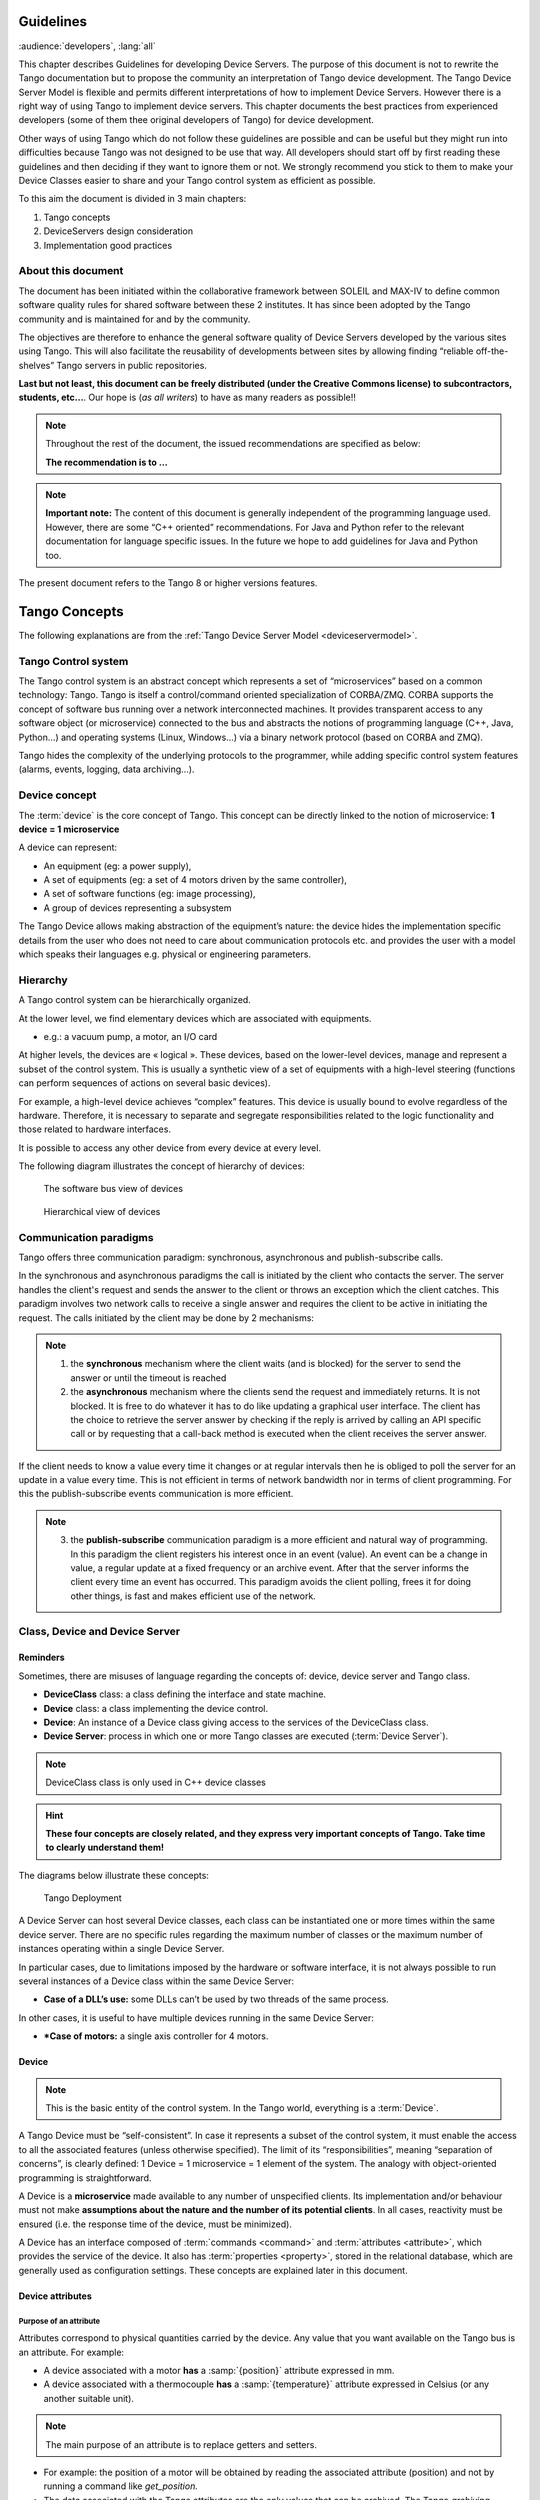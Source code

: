 .. _ds_guidelines:

Guidelines
==========

:audience:`developers`, :lang:`all`

This chapter describes Guidelines for developing Device Servers.
The purpose of this document is not to rewrite the Tango documentation
but to propose the community an interpretation of Tango device
development.
The Tango Device Server Model is flexible and permits different interpretations
of how to implement Device Servers. 
However there is a right way of using Tango to implement device servers.
This chapter documents the best practices from experienced developers 
(some of them thee original developers of Tango) for device development.

Other ways of using Tango which do not follow these guidelines are possible
and can be useful but they might run into difficulties because Tango
was not designed to be use that way.
All developers should start off by first reading these guidelines and then
deciding if they want to ignore them or not. 
We strongly recommend you stick to them to make your Device Classes 
easier to share and your Tango control system as efficient as possible.

To this aim the document is divided in 3 main chapters:

1. Tango concepts
2. DeviceServers design consideration
3. Implementation good practices

About this document
-------------------

The document has been initiated within the collaborative framework
between SOLEIL and MAX-IV to define common software quality rules for
shared software between these 2 institutes. It has since been adopted by
the Tango community and is maintained for and by the community.

The objectives are therefore to enhance the general software quality of
Device Servers developed by the various sites using Tango. This will
also facilitate the reusability of developments between sites by allowing
finding “reliable off-the-shelves” Tango servers in public repositories.

**Last but not least, this document can be freely distributed (under the
Creative Commons license) to subcontractors, students, etc...**. 
Our hope is (*as all writers*) to have as many readers as possible!!

.. note:: 
    Throughout the rest of the document, the issued recommendations are specified as below:
    
    **The recommendation is to …**

.. note::
    **Important note:** The content of this document is generally
    independent of the programming language used. However, there are some
    “C++ oriented” recommendations. For Java and Python refer to the relevant 
    documentation for language specific issues. In the future we hope to add 
    guidelines for Java and Python too.

The present document refers to the Tango 8 or higher versions features.


Tango Concepts  
==============

The following explanations are from the :ref:`Tango Device
Server Model <deviceservermodel>`.

Tango Control system
--------------------

The Tango control system is an abstract concept which represents a set
of “microservices” based on a common technology: Tango. Tango is itself a
control/command oriented specialization of CORBA/ZMQ. CORBA supports the
concept of software bus running over a network interconnected machines.
It provides transparent access to any software object (or microservice)
connected to the bus and abstracts the notions of programming language
(C++, Java, Python…) and operating systems (Linux, Windows…) via a
binary network protocol (based on CORBA and ZMQ).

Tango hides the complexity of the underlying protocols to the
programmer, while adding specific control system features (alarms,
events, logging, data archiving…).

Device concept
--------------

The :term:`device` is the core concept of Tango. This concept can be directly
linked to the notion of microservice: **1 device = 1 microservice**

A device can represent:

* An equipment (eg: a power supply),
* A set of equipments (eg: a set of 4 motors driven by the same controller),
* A set of software functions (eg: image processing),
* A group of devices representing a subsystem

The Tango Device allows making abstraction of the equipment’s nature:
the device hides the implementation specific details from the user who
does not need to care about communication protocols etc. and
provides the user with a model which speaks their languages e.g. physical 
or engineering parameters.

Hierarchy
---------

A Tango control system can be hierarchically organized.

At the lower level, we find elementary devices which are associated
with equipments.

-  e.g.: a vacuum pump, a motor, an I/O card

At higher levels, the devices are « logical ». These devices, based on
the lower-level devices, manage and represent a subset of the control
system. This is usually a synthetic view of a set of equipments with a
high-level steering (functions can perform sequences of actions on
several basic devices).

For example, a high-level device achieves “complex” features. This
device is usually bound to evolve regardless of the hardware. Therefore,
it is necessary to separate and segregate responsibilities related to
the logic functionality and those related to hardware interfaces.

It is possible to access any other device from every device at every level.

The following diagram illustrates the concept of hierarchy of devices:

.. figure:: media/image1.png
   
   The software bus view of devices

.. figure:: media/image2.png
   
   Hierarchical view of devices

Communication paradigms
-----------------------

Tango offers three communication paradigm: synchronous, asynchronous
and publish-subscribe calls. 

In the synchronous and asynchronous paradigms
the call is initiated by the client who contacts the server. 
The server handles the client's request and sends
the answer to the client or throws an exception which the client
catches. This paradigm involves two network calls to receive a single answer and
requires the client to be active in initiating the request. The calls
initiated by the client may be done by 2 mechanisms:

.. note::

   1. the **synchronous** mechanism where the client waits (and is blocked) for the server to send the answer or until the timeout is reached

   2. the **asynchronous** mechanism where the clients send the request and immediately returns.
      It is not blocked. It is free to do whatever it
      has to do like updating a graphical user interface. The client has
      the choice to retrieve the server answer by checking if the reply is
      arrived by calling an API specific call or by requesting that a
      call-back method is executed when the client receives the server
      answer.

If the client needs to know a value every time it changes
or at regular intervals then he is obliged to poll
the server for an update in a value every time. This is not efficient in
terms of network bandwidth nor in terms of client programming.
For this the publish-subscribe events communication is more efficient.

.. note::

   3. the **publish-subscribe** communication paradigm is a more efficient 
      and natural way of programming. In this paradigm the client registers 
      his interest once in an event (value). An event can be a change in value,
      a regular update at a fixed frequency or an archive event.
      After that the server informs  the client every time an event has occurred. 
      This paradigm avoids the client polling, frees it for doing other things, 
      is fast and  makes efficient use of the network.

Class, Device and Device Server
-------------------------------

Reminders
~~~~~~~~~

Sometimes, there are misuses of language regarding the concepts of:
device, device server and Tango class.

*  **DeviceClass** class: a class defining the interface and state machine.
*  **Device** class: a class implementing the device control.
*  **Device**: An instance of a Device class giving access to the services of
   the DeviceClass class.
*  **Device Server**: process in which one or more Tango classes are
   executed (:term:`Device Server`).

.. note::
   DeviceClass class is only used in C++ device classes

.. hint::
   **These four concepts are closely related, and they express very
   important concepts of Tango.
   Take time to clearly understand them!**

The diagrams below illustrate these concepts:

.. figure:: media/image3.png
   
   Tango Deployment

A Device Server can host several Device classes, each class can be
instantiated one or more times within the same device server. There are no
specific rules regarding the maximum number of classes or the maximum
number of instances operating within a single Device Server.

In particular cases, due to limitations imposed by the hardware
or software interface, it is not
always possible to run several instances of a Device class within the
same Device Server:

- **Case of a DLL’s use:** some DLLs can’t be used by two threads of the same process.

In other cases, it is useful to have multiple devices running in the
same Device Server:

- ***Case of motors:** a single axis controller for 4 motors.

Device
~~~~~~

.. note::
   This is the basic entity of the control system. In the Tango world,
   everything is a :term:`Device`.

A Tango Device must be “self-consistent”. In case it represents a subset
of the control system, it must enable the access to all the associated
features (unless otherwise specified). The limit of its
“responsibilities”, meaning “separation of concerns”, is clearly
defined: 1 Device = 1 microservice = 1 element of the system. The analogy
with object-oriented programming is straightforward.

A Device is a **microservice** made available to any number of unspecified
clients. Its implementation and/or behaviour must not make 
**assumptions about the nature and the number of its potential
clients**. In all cases, reactivity must be ensured (i.e. the
response time of the device, must be minimized).

A Device has an interface composed of :term:`commands <command>`
and :term:`attributes <attribute>`, which
provides the service of the device. It also has :term:`properties <property>`,
stored in the relational database, which are generally used as
configuration settings. These concepts are explained later in this
document.

Device attributes
~~~~~~~~~~~~~~~~~

Purpose of an attribute
^^^^^^^^^^^^^^^^^^^^^^^

Attributes correspond to physical quantities carried by the device. Any
value that you want available on the Tango bus is an attribute. For
example:

*  A device associated with a motor **has** a :samp:`{position}` attribute
   expressed in mm.
*  A device associated with a thermocouple **has** a :samp:`{temperature}`
   attribute expressed in Celsius (or any another suitable unit).

.. note:: 
   The main purpose of an attribute is to replace getters and
   setters.

*  For example: the position of a motor will be obtained by reading the
   associated attribute (position) and not by running a command like
   *get\_position.*
*  The data associated with the Tango attributes are the only values
   that can be archived. The Tango *archiving system* (HDB/TDB) doesn’t
   have any functions to archive the result of a command. Similarly,
   some mechanisms to store the experimental data (such as those
   implemented by the DataRecorder of SOLEIL) are only based on
   attributes.

Attribute Properties
^^^^^^^^^^^^^^^^^^^^

A Tango attribute has a group of settings that describe it.

These configuration parameters are called AttributeProperties. They can
be considered as meta-data to enhance the semantic and describe the
data. They can be used by GUI clients for configuring their viewers in
the best manner and displaying extra information.

Those Attribute properties describe the attribute data and define some
of its behaviour such as alarm limits, units etc…

The first set of *Attribute Properties* are static metadata. They
describe the kind of data carried by the Tango Attribute. The static
metadata includes properties such as the name, the type, the dimension,
if the attribute is writable or not. These data are hardcoded, defined
for the whole life of the attribute and cannot be modified.

The second set of *Attribute Properties*, are dynamic. They describe
more precisely the meaning of the data and some behaviour. They are
used by GUI viewers to configure themselves. They can be modified at run
time.

All these metadata are hosted in the class itself and can be set by the
programmer or by a configuration in the Tango database.

Static attribute Properties
^^^^^^^^^^^^^^^^^^^^^^^^^^^

*  :samp:`{name}`: the attribute name

   *  Type: string e.g : OutCurrent, InCurrent…

*  :samp:`{data_type}`: the attribute data type

   *  Identifier of the Tango numeric type associated to the attribute:
      *DevBoolean, DevUChar, Dev[U]Short, Dev[U]Long, Dev[U]Long64,
      DevFloat, DevDouble, DevString, DevEncoded*
   *  Note: *Tango::DevEncoded* is the Tango type that encapsulates
      client data.

*  :samp:`{data_format}`: describes the dimension of the data.

   *  Type: scalar (value), spectrum (1D array), image (2D array)

*  :samp:`{writable}`: defines 4 possible types of access. In practical, we
   can say that only 2 are really useful and answer to practically all
   the cases.

   *  READ, The attribute can only be read (e.g. a temperature)
   *  WRITE, The attribute can only be written ( to be used only in very
      specific cases. the READ\_WRITE is generally more suitable for
      real cases)
   *  READ\_WRITE, The attribute can be written and read (the most
      common case) e.g. The current of a powersupply, The position of an
      axis…
   *  READ\_WITH\_WRITE (deprecated, do not use)

*  :samp:`{max_dim_x}`: this property is valid only for data\_format
   spectrum or image. It gives the maximum number of element in the
   dimension X. e.g. the max length of a spectrum or the maximum number
   of rows of an image. This property is used to reserve memory space to
   host the data. Nothing prevent to have a real length much shorter
   that this maximum.
   
   *  e.g. 0 for a scalar, n for a spectrum of max n elements, n for an
      image of max n rows
*  :samp:`{max_dim_y}`: this property is valid only for data\_format
   image. It gives the maximum number of element in the dimension Y.
   e.g. the maximum number of columns of an image. This property is used
   to reserve memory space to host the data. Nothing prevent to have a
   real length much shorter that this maximum.

   *  0 for a scalar or a spectrum, n for an image of max n columns

*  :samp:`{display_level}`: enables to hide the attribute regarding the
   client mode (expert or not)

   *  Tango::OPERATOR or Tango::EXPERT

.. warning::

   *writable\_attr\_name*: **deprecated since version 8, do not use anymore**

Modifiable attribute properties
^^^^^^^^^^^^^^^^^^^^^^^^^^^^^^^^

These properties carries out information regarding the display of a
value (they are editable while the device is running). Those
properties enhance the meaning of the attribute and should as much
as possible be defined by the device server programmer as default
value when known. For instance, in the general case, the programmer
knows the unit of the data and is able to describe it. Feeling the
attribute property at the development stage will allow all generic
clients to display the data in the best manner

*  :samp:`{description}`: describes the attribute

   *  Type: string e.g. “The powersupply output current”

*  :samp:`{label}`: label used on the GUIs

   *  Type: string e.g. “Output Current”, “Input Current”

*  :samp:`{unit}`: attribute unit to be displayed in the client viewer

   *  Type: string (eg “mA”, “mm”...)

*  :samp:`{standard_unit}`: conversion factor to get attribute value into
   S.I (M.K.S.A)\_unit. Be careful this information is intended to be
   used ONLY by the client (.e.g ATKPanel uses it, but jive->test device
   does not)

   *  Type: string interpreted as a floating point value E.g. If the
      device attribute gives the current in mA, we have to divide by
      1000 to obtain it in Amp. Then we will set this property to 1E-03

*  :samp:`{display_unit}`: used by the GUIs to display the attribute into a
   unit more appropriate for the user. Be careful this information is
   intended to be used ONLY by the client (e.g ATKPanel uses it, but
   JiveTest device does not).

   *  Type: string interpreted as a floating point value If the device
      attribute gives a current in mA. If we want to display it in
      microA, then we have to multiply by 1000 to obtain it in microAmp.
      Then we will set this property to 1000.0.

*  :samp:`{format}`: specifies how a numeric attribute value should be
   presented

   *  Type: string : e.g. « %6.3f »

   *  Note: we use a “printf” like syntax 

*  :samp:`{min_value}` and :samp:`{max_value}`: minimum and maximum allowable
   value. These properties are automatically checked at each execution
   of a write attribute. If the value requested is not between the
   min\_value and the max\_value, an exception will be returned to the
   client.

   *  Type: string interpreted as a floating point value (e.g. 10.1,
      1E01, 0.12.)

   *  Note: these properties are valid only for writable attributes

Attributes properties for ALARM configuration
^^^^^^^^^^^^^^^^^^^^^^^^^^^^^^^^^^^^^^^^^^^^^

Tango provides an automatic way of defining alarms. An alarm
condition will switch the attribute quality factor to alarm and the
device state will automatically switched to ALARM in certain
conditions.  Four properties are available for alarm purpose.

*  :samp:`{min_alarm}` and :samp:`{max_alarm}`: Define the range outside which
   the attribute is considered in alarm. If the value of the attribute
   is > max\_alarm or < min\_alarm, then the attribute quality factor
   will be switched to ALARM.

*  :samp:`{Delta_val}` and :samp:`{delta_t}`: (*could also be called maximum
   noise and time constant*) Valid for a writeable attribute. Define a
   maximum difference between the set\_value and the read\_value of an
   attribute after a standard time.

    e.g. the voltage of a powersupply is set via a DAC and read via an
    ADC convertor. Both values are different due to various factors such
    as internal resistor or noise on the ADC. Furthermore when setting a
    voltage, the powersupply may need a certain time to establish its
    output voltage. The *delta\_val* property allows to define the limit
    of the acceptable difference between set and read values (noise
    threshold) and *delta\_t* defines the time the device needs to
    establish the voltage after the writing of the setpoint (time
    constant). When writing a new value of the attribute, if the read
    value is still not close enough from the set value after the time
    constant, the attribute quality factor will be set to ALARM.

    If these properties are not set, nothing is done. As soon as one of
    these properties is set, then the attribute quality factor is
    automatically calculated at each read and is taken into account by
    the default State attribute method. Device\_Impl.dev\_state(); The
    programmer should be aware of possible effect of these mechanisms in
    the response time of the State method. (Refer to chapter 1.14 of the
    present guide).

.. warning::

   The behaviour described above is only
   correct in the case the device’s method
   *Tango::Device\_[X]Impl::dev\_state()* is executed\ *.* In case of
   overwrite of the dev\_state() in the device code, it is recommended to
   finish the method by calling DeviceImpl::dev\_state();

.. warning::

   **min\_warning** *and* **max\_warning** : lower and upper bound
   for WARNING (deprecated since version 8)

Attributes properties related to Events configuration
^^^^^^^^^^^^^^^^^^^^^^^^^^^^^^^^^^^^^^^^^^^^^^^^^^^^^

These settings are used for tuning the events related to the attribute.

*  *Rel\_change:* relative change in the value in percent

*  *Abs\_change*: absolute change in the value in the standard unit.

*  *Period*: period between two consecutive events

*  *Archive\_rel\_change*: relative change in the value

*  *Archive\_abs\_change*: absolute change in the value

*  *Archive\_period*: period between two consecutives events.

Particular case of a memorized attribute 
^^^^^^^^^^^^^^^^^^^^^^^^^^^^^^^^^^^^^^^^

.. note::
   Memorised attributes are only possible with an attribute with WRITE or READ\_WRITE mode and
   SCALAR type

A memorized attribute can store its last written value in the database
(i.e. the last setpoint received by the device for this attribute can
optionally persist into the Tango database).

The stored value will be reloaded into the set value associated with
this attribute at device start-up and (optionally) upon each execution
of the “Init” command. The Tango code generator (Pogo) provides the
interface allowing the developer to select the expected behaviour.

.. note::
   **BE CAREFUL:** this mechanism has the following **behaviour**:

    *  The writing of the memorized attributes is carried out after the
       function ``init_device``, executed by the Tango layer, and not by the
       Tango DeviceServer code. In case  an error occurs during the
       ``init_device`` it cannot be caught by the Tango DeviceServer
       programmer.

    *  If in the ``init_device`` method an error occurs that causes a change of
       state in which the writing of an attribute is impossible, this error
       will prohibit the restoration of the memorized value of the
       attribute.

    *  The order of reloading is deterministic but complex (*order of
       ClassFactory then device definition in database then attribute
       definition in Pogo*). Therefore relying on this order might have some
       side effects particularly in case attributes are modified through
       Pogo when attributes values are linked (*eg: sampling frequency and
       number of samples*).

.. warning::
 
   Performance issues may happen in case the setpoint is written at high
   frequency, the static Tango database is requested on each write of
   the memorized attribute. Since Tango 9 the database has been optimised
   for memorised attributes and it should be possible to update memorised
   attributes at 10 Hz without taking a performance hit. 

.. tip::

   If this standard Tango behaviour for reloading memorized values doesn’t
   fit your need, we recommend to code the reloading of attribute values
   yourself. This is especially true for fast (> 10 Hz)
   feedback loops which can trigger the writing of attributes at a high frequency.

Device commands
~~~~~~~~~~~~~~~

A :term:`command` is associated with an action. *On, Off, Start, Stop* are
commons examples.

A Tango command has, optionally, ONE input argument and ONE output
argument.

The different types of data compatible for input and output are:

-  void, boolean, short, long, long64, float, double, string, unsigned
   short, unsigned long, unsigned long64

-  *1D array of the followings types :* char, short, long, long64,
   float, double, unsigned short, unsigned long, unsigned long64, string

-  State: enumeration, representing the different states described in
   the section on :ref:`Device State <device_state>`.

-  2 particular types: longstringarray and doublestringarray. These are
   structures including one array of long/double and one array of
   string.

The list of data types is fixed. If you need to add your
own data type then use the DevEncoded type and encode your own
data type. Or you can use the DevPipe communication channel (avaliable
since Tango 9). 

For each command to implement, it is essential to generate exceptions
depending on possible errors. The error handling is described more
in details below.

.. _device_state:

Device State
~~~~~~~~~~~~

State transitions
^^^^^^^^^^^^^^^^^

.. note::
   Every Tango device has a state implemented by *finite state machine*. 
   
The device state is a key element in its integration into the control
system. Therefore, **you should be very careful in the management of
state transitions** in the device implementation.

**The device state must, at any time, reflect the internal state of the
system it represents. The state should represent any change made by a
client’s request.**

This is crucial information. Indeed, the “clients” will primarily, or
only, use this information to determine the internal state of a system.

The available states are limited to:

-  ``ON``, ``OFF``, ``CLOSE``, ``OPEN``, ``INSERT``, ``EXTRACT``, 
   ``MOVING``, ``STANDBY``, ``FAULT``, ``INIT``,
   ``RUNNING``, ``ALARM``, ``DISABLE``, ``UNKNOWN``

The main thing is to ensure a predictable behaviour of the device
regarding the state transitions.

For example:

-  Consider the case of a motor system. The client knows the motor state
   (:samp:`{STANDBY}, {MOVING}, {FAULT},`)* with a *polling* mechanism (periodic
   reading of the state attribute of the motor – instead of using the
   Tango event system).

    In such cases, this can easily lead to inconsistent behaviour due to
    inappropriate management of the state.

    A typical example is to launch an axis movement through the writing
    of the position attribute then the client is pending on the ``MOVING``
    state (the motor is supposed to make a transition *STANDBY MOVING*).
    Such a method will only work if the writing of the position
    attribute switches the device state to ``MOVING`` *before* the return of
    the writing request of the position attribute. Otherwise, the client
    can read (non-zero probability) the ``STANDBY`` state, and interpret it
    as “movement ended” while this one had not even started!

    This behaviour is described in figure 4 below.

.. tip::
   
   The developer has to guarantee the clients the same behaviour regardless
   the type of state monitoring (polling or events). This relates to the
   above rule: **Do not make assumptions about the nature of the clients!**

The state transitions and the “associated guarantees” must be
documented. In the previous example, rereading the STANDBY state after
performing any movement must ensure that the required movement is
completed (and not that it has not yet been started!!).

.. figure:: media/image4.png
   
   Example of State transitions


Properties
~~~~~~~~~~

Concepts
^^^^^^^^

By default Tango is based on a relational database (MySQL) to store
configuration information for devices namely the :term:`properties <property>`.

The properties are used to configure a device without changing the
Tango class code. Taking an axis controller as example, the controller
must be configured for the motor mechanics according to the
characteristics of the actuator and the movements to achieve.

Configuration properties are available on different levels:

1. **The device level:** These are properties to configure the device
   itself and its attributes. The device properties configure the device
   with the necessary set-up information during initialisation.
   Attribute properties are used to configure alarms or specify the way
   the attribute value is displayed to the user (Label, Format,
   Unit...).

2. **The class level:** Device or attribute properties configured at the
   class level are valid for all instances of a class. A property
   defined on the class level will be overwritten by a property of the
   same name on the device level.

3. **Free properties:** These are configuration values which are not
   attached to any device or class and can be freely used by
   programmers.

Class level and device level properties are automatically loaded during
device initialisation when starting-up a device server or calling the
“Init” command. The reading and writing of free properties must be
handled by the programmer.

Configuration properties can have the following data types:

-  boolean, short, long, float, double, unsigned short, unsigned long,
   string

-  array of: short, long, float, double, string

On top of those basic concepts, device and class level properties can be
initialised with default values which are entered, for example, with
:ref:`Pogo <Pogo_manual>` at the interface creation time. 
Default values are stored in the
device server code and are overwritten when another value is found in
the configuration database.

It is necessary to assign a default value for every property. This value
will be used when the property is not defined in the Tango database. If
a default value for a device property does not make sense, the property
should be declared as mandatory. 
A mandatory property has to have a value configured in the Tango
database. If no value is configured, the device initialisation will
stop with an exception on the missing property value.

Device property vs memorized attributes
^^^^^^^^^^^^^^^^^^^^^^^^^^^^^^^^^^^^^^^

In some cases, you could be tempted to use a property for a memorized
attribute and vice-versa. It is important to distinguish the function of
each, and use them wisely.

-  The use of a property must be limited to configuration data which
   value doesn’t change at runtime (the IP address of equipment for
   example).

-  The memorized attributes are reserved for physical quantities subject
   to change at runtime (*attribute read/write*) for which you want to
   retain (store) the value from one execution to the other.

    e.g. speed or acceleration on a motor.

.. tip::
   In the case you want to manually manage the memorization of the
   attribute set points, you should use an attribute property called
   *\_\_value* (as natively done by Tango).

How to configure a new device
^^^^^^^^^^^^^^^^^^^^^^^^^^^^^

To set-up a new device you need to know about all the device properties
and their values which must be configured to make the device work. You
need to have a description on the property which should indicate clearly
its use. Also you need to know about a specified default value.

When creating the device interface with Pogo a description and a default
value can be entered for every device property. This information is used
by the device installation wizard (available with Jive) to guide you
through the configuration.

When creating a new server start the wizard from the Tools menu ->
Server Wizard. It allows you to create a new device and to initialise it
property by property. For every property the description is displayed
and the default value can be viewed. To use the wizard on an already
existing device you can right click on the device and choose Device
Wizard. You will be guided again through all the properties of the
device. At the end the device can be re-started when necessary. Because
the wizard is part of Jive, you can test the device configuration
immediately.

Tango Device Design
===================

Elements of general design
--------------------------

Reusability
~~~~~~~~~~~

In a Tango control system, each device is a software component
potentially reusable.

It is necessary to:

-  Systematically evaluate prior the coding of a device, the
   possibility of reusing a device available in the code
   repositories (Tango community, local repository), in order to
   avoid several implementations of the same equipment.

-  Design the device as reusable/extensible as possible because it may
   interest the others developers in the community.

.. topic:: As such, the device must be:
   :class: hint

    -  Configurable: (e.g.: no port number “hard coded”, but use of a
       parameter via a property),

    -  Self-supporting: the device must be usable outside the private
       programming environment (eg: all the necessary elements to use the
       device (compile, link) must be provided to the community). The use of
       the GPL should be considered, and the use of proprietary libraries
       should be avoided if possible

    -  Portable: the device code must be (as much as possible) independent
       of the target platform unless it depends on platform specific
       drivers,

    -  Documentation in English

Generic interface programming
~~~~~~~~~~~~~~~~~~~~~~~~~~~~~

The device must be as generic as possible which means the definition of
its interface should

-  Reflect the service rather its underlying implementation. For
   example, a command named “WriteRead” reflects the communication
   service of a bus (type: message exchange), while a command named
   ``NI488_Send`` reflects a specific implementation of the supplier.

-  Show the general characteristics (attributes and commands) of a
   common type of equipment that it represents. For example, a command
   ``On`` reflects the action of powering on a PowerSupply , while a
   command named ``BruckerPSON`` reflects a specific implementation which
   must be avoided.

The device interface must be service oriented, and not implementation
oriented.

Abstract interfaces 
~~~~~~~~~~~~~~~~~~~

Singleton device
~~~~~~~~~~~~~~~~

Tango allows a device server to host several devices which are
instantiations of the same Tango class.

However, in particular case some technical constraints may forbid it. 
In this case, the Device Server programmer must anticipate
it in the device design phase (add for example a static variable
counting device instances or other) to detect this misconfiguration. For
example, it can authorize the creation of a second instance (within the
meaning of the device creation) but systematically put the state to
FAULT (in the method ``init_device``) and indicate the problem in the
Status.

In the case where technical constraints prohibit the deployment of
multiple instances of a Tango device within the same device server, the
developer has to ensure that only one instance can be created and
inform the user with a clear message in case more than one
device is configured in the database.

Device states
~~~~~~~~~~~~~

When designing the device, you should clearly define the state machine
that will reflect the different states in which the device can be, and
also the associated transitions.

The state machine must follow these rules:

-  At any time, the device state must reflect the internal state of the
   system it represents.

-  The state should represent any change made by a client’s request.

-  The device behaviour is specified and documented.

Device interface definition
---------------------------

The first step in designing a device is to define the commands and the
attributes via Pogo (use :program:`Pogo` to define the Tango interface).

Except in (very) particular cases, always use an attribute to expose the
data produced by the device. The command concept exists 
(see :ref:`Device Commands <device_commands>`)
but its use as an attribute substitute is prohibited. Example: a motor
must be moved writing its associated ‘position’ attribute instead of
using a ‘GotoPosition’ command.

The choice will be made following these rules:

-  Attribute: for all values to be presented to the “client”. **It is
   imperative to use the attributes and to not use Tango commands that
   would act like a get/set couple.**

-  Command: for every action, of void-void type in most cases.

Any deviation from these rules must be justified in the description of
the attribute or command particular case.

Service availability
--------------------

From the operator perspective, the “\ **response time**\ ” or
“\ **reactivity**\ ” (i.e. the device is always responsive) is **the** reference
metric to describe the performance of a device. Ideally, the device
implementation must ensure the service availability regardless of the
external client load or the internal load. For the end user, it is
always very unpleasant to suffer a Tango timeout and receive an
exception instead of the expected response.

The response time of the device should be minimised and in any case
lower than the default Tango timeout of 3 seconds.

If the action to be performed takes longer than that, execution should
be done asynchronously in the Tango class: its progress being reported
in the state/status.

Several technical solutions are available to the device developer to
ensure service availability:

-  Use the Tango polling mechanism,

-  Use a threading mechanism, managed by the developer.

Tango polling mechanism
-----------------------

Polling interest
~~~~~~~~~~~~~~~~

The polling mechanism is detailed in the Tango documentation 
:ref:`Device Polling <device_polling>`.

Tango implements a mechanism called *polling* which alleviates the
problem of equipment response time (which is usually the weak point in
terms of performance). The response time of a GPIB link or a RS-232 link
is usually one to two orders of magnitude higher than the performance of
the Tango code executed by a client request.

Polling limitations
~~~~~~~~~~~~~~~~~~~

From the perspective of the device activity, the polling is in direct
competition with client requests. The client load is therefore competing
with the polling activity.

This means that polling activity has to be tuned in order to keep some
free time for the device to answer client requests. Do not try to poll a device
object with a polling period of let say 200 mS if the object access time
is 300 mS (*even if Tango implements some algorithm to minimize the bad
behavior of such badly tuned polling*).

For polled Tango device objects (attribute or command), client reading
does not generate any activity on the device whatever the client number.
The data are returned from the so-called polling buffer instead of
coming from the device itself. Therefore, an obvious rule is to poll the
key device object (state attribute, pressure attribute for a vacuum
valve...)

The recommendation for device polling tuning is to keep the device free
40% of time.

Let's take an example: for a power supply device, you want to poll the
device state and its current attribute which for such a device are the
device key objects.

-  State access needs 100 mS while current attribute reading needs 50
   mS.

-  Because, you want to poll these two objects, time required on the
   device by the polling mechanism will be 150 mS (100 + 50).

-  In order to keep the 40% ratio, tune the polling period for this
   device to 250 mS.

-  The device is then occupied by the polling mechanism during 150 mS
   (60 %) but free for other client activity during 100 mS (40 %).

Device polling is easily tunable at run time using Jive and/or Astor
Tango tools.

Threading mechanism
~~~~~~~~~~~~~~~~~~~

*Threading* is a possible solution for the load problem: a thread
(managed by the device developer) supports communication with the
material (*polling* or other) and the data obtained are put in the
“cache”. You can now produce the “last known value” to the client at any
time and optimize the response time. This approach, however, has a limit
where it is necessary to reread the hardware to assure clients that the
returned value is the system “current state”.

For a C++ device, the implementation of a threading mechanism can be
done via the *DeviceTask* class from the *Yat4Tango library*. This class
owns a thread associated with a FIFO message list. Processing messages
can be synchronous or asynchronous.

See the complete example in the appendix for the implementation
details.

When the design of the Tango class requires threading:

* in case of simple thread usage, in C++ the recommendation is to use a C++11 thread

* In case of acquisition thread with messages exchange in C++ the recommendation is to 
  use Yat4Tango::DeviceTask class.

Tango device implementation
===========================

General rules
-------------

Language
~~~~~~~~

The Tango community is international and the developments could be
shared with the community, so it is recommended to use English for documenting a
device development.

English will be used for:

-  The interfaces definition (attributes and commands),

-  The device documentation (online help for command usage and
   attributes description),

-  The comments inserted in the code by the developer,

-  The error messages,

-  The name of variables and internal methods added by the developer.

The choice of the language used for the user’s documentation of the
device server (“Device Server User’s Guide”) is left free, to focus on
the editorial quality. In the case of a joint development with another
institute, English will be used.

Types
~~~~~

The types used for the device interface definition are Tango types
(``Tango::DevDouble``, ``Tango::DevFloat`` …). These types are presented by Pogo
and are not modifiable.

The types used by the developer in its own code are left free to choose,
as long as they are not platform specific. Standard types of the
language used (Boolean, int, double …), Tango types or types from a
common library (Yat, Yat4Tango for C++) can potentially be used.

Direct conversions from the C++ type long to ``Tango::DevLong`` are only
supported on 32-bit platforms and should be avoided.

Generated code
~~~~~~~~~~~~~~

The automatically generated code by Pogo must not be modified by the
developer.

The developer must include its own code in the “PROTECTED REGION”
specified parts.

Device interface 
----------------

.. _naming_rules:

Naming rules
~~~~~~~~~~~~

Having homogeneous conventions for naming attributes, commands and
properties is a good way to promote DeviceServers reuse inside the Tango
collaboration.

In fact it makes the development done by another institute easier to
understand and integrate in another Control System.

Class name
^^^^^^^^^^

The Tango class name is obtained by concatenating the fields that
compose it – each field beginning with a capital letter:

Eg : :samp:`MyDeviceClass`

Device attributes
^^^^^^^^^^^^^^^^^

The device command and attributes names must be explicit and should
enable to quickly understand the nature of the attribute or the command.

-  Eg: for a power supply, you will have an attribute :samp:`{outputCurrent}`
   (not OC1) or a command :samp:`{ActivateOutput1}` (not ActO1).

The nomenclature recommendations are in the section :ref:`Naming Rules <naming_rules>`.

.. topic:: **The attribute naming recommendations are**:
   :class: hint

    -  Name composed of at least two characters,

    -  Only alphanumeric characters are allowed (no underscore, no dashes),

    -  Start with a **lowercase** letter,

    -  In case of a composite name, each sub-words must be capitalized
       (except the first letter),

    -  Prohibit any use of vague terms (eg: readValue).

.. _device_commands:

Device Commands
^^^^^^^^^^^^^^^

The recommendations are the same as those proposed for an attribute, except for the first letter of the name.

.. topic:: **The command naming recommendations are:**
   :class: hint

    -  Name composed of at least two characters,

    -  Only alphanumeric characters are allowed (no underscore, no dashes),

    -  Start with a **uppercase** letter,

    -  In case of a composite name, each sub-words must be capitalized,

    -  Prohibit any use of vague terms (eg: Control).

Device properties
^^^^^^^^^^^^^^^^^

The recommendations are the same as those proposed for a command.

.. topic:: **The property naming recommendations are:**
    :class: hint

    -  Name composed of at least two characters,

    -  Only alphanumeric characters are allowed (no underscore, no dashes),

    -  Start with a **uppercase** letter,

    -  In case of a composite name, each sub-words must be capitalized,

    -  Prohibit any use of vague terms (eg: Prop1).

Device attributes nomenclature
~~~~~~~~~~~~~~~~~~~~~~~~~~~~~~

It is a good practice that a particular signal type is always named in a
similar way in various DeviceServers.

For example the intensity of a current should always be name
:samp:`{intensity}` (and not “\ **intens**\ ”,
“\ **intensity**\ ”, “\ **current**\ ”,”\ **I**\ ” depending on
the DeviceServers).

This allow the user to quickly make the link between the software
information and the physical sensor and reciprocally.

Data types choice
~~~~~~~~~~~~~~~~~

Always use data types consistent with the underlying information

-  Unsigned integer must be used for the physical quantities that are
   suitable.

   -  Eg: A number of samples numSamples, where negative values have no
      meaning, will be a Tango::DevULong (unsigned integer 32 bits) and
      not a Tango::DevLong (signed integer 32 bits).

   -  Similarly, in such a case, the use of a floating point number is
      to be prohibited, non-integer values having no meaning.

-  This rule is applicable to input/output arguments of commands.

Interface level choice
~~~~~~~~~~~~~~~~~~~~~~

The choice between the *Expert* or the *Operator* level for an interface
must be thoughtful.

Only necessary and sufficient commands for a nominal control of the
equipment must be accessible to the *Operator* level. The commands for
fine control of the equipment (eg: metrology, maintenance, unit test)
must only be accessible to the *Expert* level.

Pogo use
--------

Device generation
~~~~~~~~~~~~~~~~~

The use of Pogo is mandatory for creating or modifying the device
interface.

Tango is constantly evolving, this tool will support all or part of the
porting, associated to the kernel and their consequences on the IDL
interface.

In addition, it simplifies maintenance / development operations.

Every command, attribute, property or device state must be fully
documented; this documentation is done via the Pogo tool.

Specifically, when creating an attribute with Pogo, the entire
configuration of the attribute must be fully filled in by the developer
(maximum possible) to avoid ambiguities.

Similarly, the states and their transitions must be described with
precision and clarity.

In fact:

-  In operation, this documentation will be the reference for
   understanding the device behaviour. Remember that the operator will
   have this information with the generic tools (like :guilabel:`Test
   Device` from :program:`Jive`).

-  The html documentations generated by :program:`Pogo` can also be accessed from a
   local server (peculiar to the institute).

-  Consider also filling in the alarm values.

   -  Eg: set the alarm values according to the specifications of a
      power supply, ie, 0V-24V for the voltage, or 0A-3A for the output
      current.

    Example for a temperature reading:

.. figure:: media/image9.png

Attributes generation in C++
~~~~~~~~~~~~~~~~~~~~~~~~~~~~

In C++, Pogo automatically generates **pointers** to the data associated
with the attributes values (ie a pointer is generated for the read
part). The use of these pointers is not mandatory. The developer is free
to use his own data structure in the attribute value affectation.

Internal device implementation
------------------------------

Separation between the Tango interface and the internal system function
~~~~~~~~~~~~~~~~~~~~~~~~~~~~~~~~~~~~~~~~~~~~~~~~~~~~~~~~~~~~~~~~~~~~~~~

Don’t forget that the Tango interface is only a means to insert a microservice
in a control system. Therefore, it is necessary to think the device
internal design like any other application and just add the Tango as an
interface on top of it.

As a rule of thumb if the code implemented within the Pogo markers is
too long, a good practice is to move it to another class. Then Pogo
generated methods will be only a few lines of code long.

In practice, it is necessary to avoid mixing the generated code by Pogo
and the developer’s one.

The Tango sub-class inherited from ``Tango::DeviceImpl[_X]`` instantiates
a class derived from the model object implementing the system, and
ensure the replacement between the external requests (clients) and the
implementation class(es).

In the choice of data structures, we are talking about those of the
developer’s object model, we will consider the technical constraints
imposed by Tango and/or the underlying layers (CORBA/ZMQ). The idea here is
to avoid copy and/or reorganization of the data when transferred to the
client. For this, the developer needs to know/master the underlying
memory management mechanism (especially in C++). The Tango documentation
contains a dedicated chapter “\ *Exchanging data between client and server”*.

Details on method for accessing the hardware: always\_executed\_hook versus read\_attr\_hardware
~~~~~~~~~~~~~~~~~~~~~~~~~~~~~~~~~~~~~~~~~~~~~~~~~~~~~~~~~~~~~~~~~~~~~~~~~~~~~~~~~~~~~~~~~~~~~~~~

It is essential to master the concepts implemented by these two methods
(common methods for all Tango devices).

It is also necessary to clearly identify, in the design phase, the
possible consequences of implementing these two methods on the device
behaviour (remember that they are initially just empty shells generated
by Pogo).

-  ``Always_executed_hook()`` method is called before each command
   execution or each reading/writing of an attribute (*but it is called
   only once when reading several attributes: see calling sequence
   below*)

-  ``Read_attr_hardware()`` is called before each reading of
   attribute(s)( *but it is called only once when reading several
   attributes: see calling sequence below)*. This method aims to
   optimize (minimize) the equipment access in case of simultaneous
   reading of multiple attributes in the same request.

Reminder about the calling sequence of these methods:

-  *Command execution*

   -  1 – ``always_executed_hook()``

   -  2 – ``is_MyCmd_allowed()``

   -  3 – ``MyCmd()``

-  *Attribute reading*

   -  1 – ``always_executed_hook()``

   -  2 – ``read_attr_hardware()``

   -  3 – ``is_MyAttr_allowed()``

   -  4 – ``read_MyAttr()``

-  *Attribute writing*

   -  1 – ``always_executed_hook()``

   -  2 – ``is_MyAttr_allowed()``

   -  3 – ``write_MyAttr()``

-  *Attributes reading*

   -  1 – ``always_executed_hook()``

   -  2 – ``read_attr_hardware()``

   -  3 – ``is_MyAttr_allowed()``

   -  4 – ``read_MyAttr()``

-  *Attributes writing*

   -  1 – ``always_executed_hook()``

   -  2 – ``is_MyAttr_allowed()``

   -  3 – ``write_MyAttr()``

When reading the sequence above, we understand why the mastery of these
concepts is important. Particularly, having “slow code” in the
``MyDevice::always_executed_hook`` method can have serious consequences
on the device performance.

.. warning::

   There is no obligation to use the ``read_attr_hardware``
   method; it depends on the equipment to drive and its communication
   channel (Ethernet, GPIB, DLL). You can have a call to the equipment in
   the code of each attribute reading method.

    Example: For an attribute “temperature”, of READ type, we can insert
    the call to the equipment in the generated attribute reading method
    ``read_Temperature`` instead of ``read_attr_hardware``.

Static database as persistent data storage
~~~~~~~~~~~~~~~~~~~~~~~~~~~~~~~~~~~~~~~~~~

As noted above the Tango database can (in some cases) be
used to ensure persistence of set values, to store the value as a property 
(of device or attribute).

However, this practice should be reserved for special cases that don’t
require writing at high frequency. An over-solicitation of the Tango
database will penalize the entire control system.

It is therefore recommended to use a property for storage only for
methods that are performed rarely, compared to other functions.

For example: storage of calibration operations results

In the general case, we recommend to:

-  Use a property to store configuration data,

-  Use a memorized attribute to store values changing during the
   execution,

-  Use a memorized attribute to store values that you want to re-inject
   during a new execution of the device.

Device state management
-----------------------

States choice
~~~~~~~~~~~~~

In Tango, as already said, the state is seen as an enumerated type with a
fix number of values. These states have an implicit default meaning and
are not equivalent. Furthermore a color code is associated to each state
and is used in the main GUI tools to have a unified manner of
representing the state of equipment.

+-----------+--------------------+--------------------------------------------------------------------------+
| State     | Colour             | Meaning                                                                  |
+===========+====================+==========================================================================+
| ON        | green              | | This state could have been called OK or OPERATIONAL. It means that the |
|           |                    | | device is in its operational state. (E.g. the powersupply is giving its|
|           |                    | | nominal current, the motor is ON and ready to move, the instrument is  |
|           |                    | | operating). This state is modified by the Attribute alarm checking of  |
|           |                    | | the DeviceImpl:dev\_state method. i.e if the state is ON and one       |
|           |                    | | attribute has it’s quality factor to ALARM, then the state is modified |
|           |                    | | to ALARM                                                               |
+-----------+--------------------+--------------------------------------------------------------------------+
| OFF       | white              | | The device is in normal condition but is not active. e.g the           |
|           |                    | | powersupply main circuit breaker is open; the RF transmitter has no    |
|           |                    | | power etc…                                                             |
+-----------+--------------------+--------------------------------------------------------------------------+
| CLOSE     | white              | | Synonym of OFF state. Can be used when OFF is not adequate for the     |
|           |                    | | device e.g case of a valve, a door, a relay, a switch.                 |
+-----------+--------------------+--------------------------------------------------------------------------+
| OPEN      | green              | | Synonym of ON state. Can be used when ON is not adequate for the device|
|           |                    | | e.g case of a valve, a door, a relay, a switch.                        |
+-----------+--------------------+--------------------------------------------------------------------------+
| INSERT    | white              | | Synonym of OFF state. Can be used when OFF is not adequate for the     |
|           |                    | | device. Case of insertable/extractable equipment, absorbers, etc…      |
|           |                    | |                                                                        |
|           |                    | | This state is here for compatibility reason we recommend to use OFF or |
|           |                    | | CLOSE when possible.                                                   |
+-----------+--------------------+--------------------------------------------------------------------------+
| EXTRACT   | green              | | Synonym of ON state. Can be used when ON is not adequate for the device|
|           |                    | | Case of insertable/extractable equipment, absorbers, etc…              |
|           |                    | |                                                                        |
|           |                    | | This state is here for compatibility reason we recommend to use ON or  |
|           |                    | | OPEN when possible.                                                    |
+-----------+--------------------+--------------------------------------------------------------------------+
| MOVING    | light blue         | | The device is in a transitory state. It is the case of a device moving |
|           |                    | | from one state to another.( E.g a motor moving from one position to    |
|           |                    | | another, a big instrument is executing a sequence of operation, a      |
|           |                    | | macro command is being executed.)                                      |
+-----------+--------------------+--------------------------------------------------------------------------+
| STANDBY   | yellow             | | The device is not fully active but is ready to operate. This state does|
|           |                    | | not exist in many devices but may be useful when the device has an     |
|           |                    | | intermediate state between OFF and ON. E.g the main circuit breaker is |
|           |                    | | closed but there is no output current. Usually Standby is used when it |
|           |                    | | can be immediately switched ON. While OFF is used when a certain time  |
|           |                    | | is necessary before switching ON.                                      |
+-----------+--------------------+--------------------------------------------------------------------------+
| FAULT     | red                | | The device has a major failure that prevents it to work. For instance, |
|           |                    | | A powersupply has stopped due to over temperature A motor cannot move  |
|           |                    | | because it has fault conditions. Usually we cannot get out from this   |
|           |                    | | state without an intervention on the hardware or a reset command.      |
+-----------+--------------------+--------------------------------------------------------------------------+
| INIT      | beige              | | This state is reserved to the starting phase of the device server.     |
|           |                    | | It means that the software is not fully operational and that the user  |
|           |                    | | must wait                                                              |
+-----------+--------------------+--------------------------------------------------------------------------+
| RUNNING   | dark green         | | This state does not exist in many devices but may be useful when the   |
|           |                    | | device has a specific state above the ON state. (E.g. the detector     |
|           |                    | | system is acquiring data, An automatic job is being executed).         |
|           |                    | | Note that this state is different from the MOVING state. It is not a   |
|           |                    | | transitory situation and may be a normal operating state above the ON  |
|           |                    | | state.                                                                 |
+-----------+--------------------+--------------------------------------------------------------------------+
| ALARM     | orange             | | The device is operating but one of this attribute is out of range.     |
|           |                    | | It can be linked to alarm conditions set by attribute properties or a  |
|           |                    | | specific case. (E.g. temperature alarm on a stepper motor, end switch  |
|           |                    | | pressed on a steppermotor, up water level in a tank, etc…) In alarm,   |
|           |                    | | usually the device does it’s job but the operator has to perform an    |
|           |                    | | action to avoid a bigger problem that may switch the state to FAULT.   |
+-----------+--------------------+--------------------------------------------------------------------------+
| DISABLE   | magenta            | | The device cannot be switched ON for an external reason. e.g. the      |
|           |                    | | powersupply has it’s door open, the safety conditions are not          |
|           |                    | | satisfactory to allow the device to operate                            |
+-----------+--------------------+--------------------------------------------------------------------------+
| UNKNOWN   | grey               | | The device cannot retrieve its state. It is the case when there is a   |
|           |                    | | communication problem to the hardware (network cut, broken cable etc…).|
|           |                    | | It could also represent an incoherent situation                        |
+-----------+--------------------+--------------------------------------------------------------------------+

Unless strictly specified, the developer is free to use the Tango
state she considers appropriate to the situation, with all the
subjectivity involved.

The only practice that ensures overall consistency is to use a limited
number of Tango states, especially for a family of equipment.

It is recommended for an equipment of type motor, slit, monochromator
and more generally for any equipment that can change his position, to
use the “MOVING” state when the equipment is in “movement” toward his
set point.

Semantics of non-nominal states 
~~~~~~~~~~~~~~~~~~~~~~~~~~~~~~~

Although the developer is free to choose the device states, we must
define a common error state for all the devices.

In general, any dysfunction is associated with the state :samp:`{Tango::FAULT}`.

The use of the :samp:`{Tango::ALARM}` state should be reserved for very special
cases where it is necessary to define an intermediate state between
normal operation and fault. Its use must be documented via Pogo in order
to define the semantics.

In the case of a problem occurring at initialization, it is recommended
to set the device state to :samp:`{FAULT}`.

For the ``init_device`` method, we recommend:

- If the initialization method is long, thread it.
- The device state INIT must be used only in the start-up of the device.

The device states changes when the init execution is over.

Semantics recommended for :samp:`{FAULT}` and :samp:`{ALARM}` states is as follows:

* :samp:`{UNKNOWN}` (grey): communication problem with the equipment or the “sub”-devices which prevents the device to really know his real state
* :samp:`{FAULT}` (red): A problem which prevents the normal functioning (including during the initialization). Getting out from a FAULT state is possible only by repairing the cause of the problem and/or executing a Reset command.
* :samp:`{ALARM}` (orange): the device is functional but one element is out of range (bad parameters but not preventing the functioning, limit switch of a motor). An attribute is out of range.

State machine management
~~~~~~~~~~~~~~~~~~~~~~~~

Pogo or developer code 
^^^^^^^^^^^^^^^^^^^^^^

Tango has a basic management of its state machine. ``Is_allowed`` methods
filter the external request depending on the current device state. The
developer must define the device behaviour (regarding its internal
state) via Pogo.

By default, any request (reading, writing, or command execution) is
authorized whatever the current device state is.

The example below illustrates two ways for the state machine management
of a device (here NITC01) in C++:

-  Managing the “On” command via :program:`Pogo`

-  Managing the reading of the attribute “temperature” directly in the
   code

.. figure:: media/image10.png

.. figure:: media/image11.png

However, the Pogo implementation is “basic”. If, for example, the
execution of the ``On`` command on a power supply is prohibited when the
current state is :samp:`{Tango::ON}`, then the Tango layer, generated by
Pogo, will systematically trigger an exception to the client. From the
operator perspective, this may surprise.

In such a case, it is recommended to authorize the command but to ignore
it.

Particular case : FAULT state
^^^^^^^^^^^^^^^^^^^^^^^^^^^^^

**The** :samp:`{Tango::FAULT}` **state shouldn’t prohibit everything.** The
attributes and/or commands that are valid and/or allows the device to
get out of the *Tango::FAULT* state must remain accessible.

For example, in some cases, when a device used several elementary
devices, its state is a combination of the elementary devices states. If
one of them is in “FAULT”, we must be able to execute commands on others
elementary devices, and, in all cases, have a command to get out of this
state.

The transition to a :samp:`{FAULT}` state needs reflection and a clear
definition of the device management in this state and the output
conditions of this state.

Init and error acknowledgement
^^^^^^^^^^^^^^^^^^^^^^^^^^^^^^

A common mistake is to associate the generic command ``MyDevice::Init`` to
an acknowledgement mechanism for the current defect.

**The execution of the** ``Init`` **command must be reserved to the device
re-initialization** (hardware reconnection after a reboot or
reconfiguration following a property modification).

Any device that requires an acknowledgement mechanism must have a
dedicated command (like ``Reset`` or ``AcknowledgeError``).

Other implementations
^^^^^^^^^^^^^^^^^^^^^

You can also create a specific state machine, without using Tango types,
in the interface class with the device. Thus, we use this state machine
to determine the Tango state of the device. The aims here is to define
an internal state machine (with a design pattern “state” for example)
then do a mapping with the existing Tango states to determine the device
state.

The developer also has the ability to override the :samp:`{State}` and :samp:`{Status}`
methods in order to centralize, in a unique method, the management of
the internal device state, which simplifies the update of this
fundamental information.

Logging management
------------------

The importance of rigorous logging management
~~~~~~~~~~~~~~~~~~~~~~~~~~~~~~~~~~~~~~~~~~~~~

The introduction of logging in the device code enables easy development,
bug research and the user understanding of the device operations.

The device developer must always use the facilities offered by the
*Tango Logging Service* to produce “Runtime” messages, facilitating the
understanding of the device operations. Implementations classes can
inherit ``Tango::LogAdaptater`` to redirect the logs to the common
service.

The rules to follow are:

* Logs to the console are prohibited. The developer must use the logging
  stream proposed by Tango (there is a stream for every logging level, the
  levels being inclusive in the order specified below). : 
  *DEBUG\_STREAM, INFO\_STREAM, WARN\_STREAM, ERROR\_STREAM, FATAL\_STREAM*

*  It is important to use the right level of *logging* : on a higher
   level than DEBUG, the device should be a little wordy. Beyond the
   INFO level, it should produce only critical logs.

Recommendations of use:

-  ``DEBUG_STREAM`` : developer information (route trace)

-  ``INFO_STREAM`` : user information (measure, start/stop of a process)

-  ``WARN_STREAM`` : warning (eg deprecated operation)

-  ``ERROR_STREAM`` : general error

-  ``FATAL_STREAM`` : fatal error, shutdown

It is important to use these *streams* early in the development. They
allow an easier debugging.

**You shouldn’t have to modify the code to add traces.**

-  Eg: use a debug\_stream level for the input parameters, the display
   of a conversion result, the return code from a DLL function…

It is also recommended to adopt a unified formalism for logs, for
example:

-  “<class\_name>::<method\_name>() - <text trace with parameter
   (eventually)>”

    Example of using different logs levels in C++:

.. figure:: media/image12.png

It is also possible to redirect the stream to a file (via Jive). This
can be useful in the case of “random” bugs, for which a long log is
required.

Implementation
~~~~~~~~~~~~~~

It is not mandatory, but highly recommended to add an attribute named
“log” in the device interface, strings spectrum type, which tracks all
the internal activity of the device (as defined in Tango Logging).

-  In C++, the class :cpp:class:`Yat4Tango::InnerAppender` implements this
   functionality based on a dynamic attribute (no need to use Pogo).

-  This system facilitates the recovery of errors and therefore the
   problems diagnosis. Problem solving will be faster and optimized.

-  This feature is in particular very interesting for devices that
   manage automatic processes (like doing scans,..) which involve other
   devices. The operator has then an easy access through this “log”
   attribute to the behaviour and decisions taken by the device.

Example of using C++ (look at the YAT documentation for further
explanations:

    In the header file of the device

-  Declaration of the service to use

.. figure:: media/image13.png

In the source code of the device

-  ``init_device`` method: initialization of the “innerAppender”

-  ``delete_device`` method: deletion of the “innerAppender”

.. figure:: media/image14.png

.. figure:: media/image15.png

Error handling
--------------

The importance of rigorous error handling
~~~~~~~~~~~~~~~~~~~~~~~~~~~~~~~~~~~~~~~~~

The purpose of this paragraph is based on a statement on the Tango
developers practice. Indeed, the error handling is often overlooked. A
good error handling means easier debugging and maintenance.

**This part is important**, it is essential for the coding quality.
These concepts are detailed in the Tango documentation referenced 
*“Reporting Error”*.

Typical cases to avoid:

-  A device doesn’t behave as expected but there is no indication why.

-  The device is in :samp:`{FAULT}` state but the :samp:`{Status}` (the attribute) gives
   no indication on the problem nature, or worse, a bad indication (thus
   guiding the users in a wrong trail, with a loss of time and energy).

-  The error messages are written in the jargon of the developer or the
   system expert.

The developer has to ensure:

-  That any exception is caught, completed (Tango allows it) and spread
   (use of the ``rethrow_exception`` method),

-  If an error occur it must be logged using the Tango Logging Service

-  That the return code of a function is always analyzed,

-  That the device :samp:`{Status}` is always coherent with the :samp:`{State}`,

-  That the error messages are understandable for the final user and
   that they are supplemented by *logs* (*ERROR level, use of the
   error\_stream macro*). The :samp:`{Status}` is the indicator that will help
   the user to find the error reason.

-  **Ignore the “ideal situation”:** In operation, the ideal setting is
   often jeopardized.

   -  Eg: use of communication sockets: anticipate all the common
      communication problems: cable not connected, equipment off,
      sub-devices not started or in :samp:`{FAULT}`.

Implementation
~~~~~~~~~~~~~~

On a more technical view, the Tango exceptions don’t provide numerical
identifier for discriminating exceptions. In the code, it isn’t possible
to distinguish two exceptions without having knowledge of the text (as
string) conveyed by the said exception.

All exceptions are of type ``Tango::DevFailed``. A DevFailed exception
consists of these fields:

-  Reason: string, defining the error type

   -  Aim: refer the **operator** to the root cause

-  Description: string, giving a more precise description

   -  Aim: refer the **expert** of this system to the root cause.

-  Origin: string, method where the exception was thrown

   -  Aim : refer the **computer scientist** on the location of the
      failure in its code

-  Severity: enumeration (rarely uses)

-  To easily distinguish exceptions, it is recommended to use a finite
   list of error types for the Reason field, specify in capital letters:

Standardized name for error types
~~~~~~~~~~~~~~~~~~~~~~~~~~~~~~~~~

+---------------------------------------------+
| **Standardized name for the error types**   |
+=============================================+
| OUT\_OF\_MEMORY                             |
+---------------------------------------------+
| HARDWARE\_FAILURE                           |
+---------------------------------------------+
| SOFTWARE\_FAILURE                           |
+---------------------------------------------+
| HDB\_FAILURE                                |
+---------------------------------------------+
| DATA\_OUT\_OF\_RANGE                        |
+---------------------------------------------+
| COMMUNICATION\_BROKEN                       |
+---------------------------------------------+
| OPERATION\_NOT\_ALLOWED                     |
+---------------------------------------------+
| DRIVER\_FAILURE                             |
+---------------------------------------------+
| UNKNOW\_ERROR                               |
+---------------------------------------------+
| CORBA\_TIMEOUT                              |
+---------------------------------------------+
| Tango\_CONNECTION\_FAILED                   |
+---------------------------------------------+
| Tango\_COMMUNICATION\_ERROR                 |
+---------------------------------------------+
| Tango\_WRONG\_NAME\_SYNTAX\_ERROR           |
+---------------------------------------------+
| Tango\_NON\_DB\_DEVICE\_ERROR               |
+---------------------------------------------+
| Tango\_WRONG\_DATA\_ERROR                   |
+---------------------------------------------+
| Tango\_NON\_SUPPORTED\_FEATURE\_ERROR       |
+---------------------------------------------+
| Tango\_ASYNC\_CALL\_ERROR                   |
+---------------------------------------------+
| Tango\_ASYNC\_REPLY\_NOT\_ARRIVED\_ERROR    |
+---------------------------------------------+
| Tango\_EVENT\_ERROR                         |
+---------------------------------------------+
| Tango\_DEVICE\_ERROR                        |
+---------------------------------------------+
| CONFIGURATION\_ERROR                        |
+---------------------------------------------+
| DEPENDENCY\_ERROR                           |
+---------------------------------------------+
| NO\_DEPENDENCY                              |
+---------------------------------------------+

Table 2 : List of standardized error types for an exception

Example of an exception message:

    **Reason**: DATA\_OUT\_OF\_RANGE

    **Description**: :samp:`{AxisMotionAccuracy}` must be at least of 1 motor
    step!

    **Origin**: ``GalilAxis::write_attr_hardware``

The exception hierarchy defined by Tango has been thought only for
internal use (Tango core), the developer can’t inherit and define its
own inherited exceptions classes. This strong constraint is related to
the underlying CORBA IDL.

**Always keep the original exception.** It must be the first visible
item in the device status.

If there is a succession of exceptions, the logic dictates that the
first exception has possibly generated all the others. By resolving the
first exception, the others can disappear.

**Exception handling in** ``init_device`` **method:**

- no exceptions should be propagated from the method ``MyDevice::init_device``. Otherwise, **the device quits.** The device should be kept alive regardless of any failure.

- The code for this method must contain a try / catch block, which guarantees that no exception is propagated in this context

- If an exception is thrown, the developer must set the device state to :samp:`{FAULT}` and update the :samp:`{Status}` to indicate the error nature. (*The goal is to understand easily why the device failed to initialize properly, while still allowing the operator to adjust this or these problems*)


.. hint::
    **Examples of error handling in C++:**

    -  If an error occurs, always log it

    -  Always update *State* **AND** *Status*

    -  Manage the return code for function that have one

    -  Manage the exceptions for methods which can throw some

.. figure:: media/image16.png

Details for an attribute
~~~~~~~~~~~~~~~~~~~~~~~~

Although Tango supports the notion of quality on an attribute value
(:samp:`{Tango::VALID}`, :samp:`{Tango::INVALID}`, ...), only few clients use this
information to judge the validity of the data returned (which is a
shame). So it is best to not make assumptions on the use that would be
made (client side) to report an invalid value to the client. In other
words, **forcing the attribute quality to :samp:`{Tango::INVALID}` is necessary
but not sufficient.**

For float values, it is possible to set the value to “NaN”, but there is
no equivalent for an integer. To avoid the handling of special cases, it
is recommended to throw an exception to indicate the data invalidity.

It is recommended to throw an exception for all invalid values,
regardless of their type. There is, however, two exceptions to this
rule: State and Status. For these two attributes, always return a value.

This solution has the disadvantage to show a pop-up on the client side,
but this is the most effective method to indicate that the attribute
reading has failed.

Details for the properties
~~~~~~~~~~~~~~~~~~~~~~~~~~

Properties reading during device initialization
^^^^^^^^^^^^^^^^^^^^^^^^^^^^^^^^^^^^^^^^^^^^^^^

As it stands, the code generated by :program:`Pogo` doesn’t wrap in a try / catch
block the method which ensures the properties reading in the Tango
database (see ``MyDevice::init_device``). However, it may fail and cause
the generation of an exception. As mentioned above, the developer must
ensure that any exception thrown in the ``init_device`` method (or a
method called from it) is catch and not spread.

In case of Tango exception on the :term:`properties <property>` reading, the developer
should systematically:

1. detect the error (catch).

2. log it with level ERROR.

3. set the device to the FAULT state.

4. update the Status indicating the problem origin.

Example in C++ :

.. figure:: media/image17.png

As a reminder, the default value for a property is defined with Pogo,
the value is stored in the database via the ``put_property()`` method.

Properties without default values
^^^^^^^^^^^^^^^^^^^^^^^^^^^^^^^^^

:program:`Pogo` allows defining a default value for a :term:`property` not present in the
Tango database.

    For mandatory properties that have no default values, the developer
    should systematically:

-  detect the absence of the value in the database.

-  log the problem explicitly with the level ERROR ( indicate the
   missing property).

-  set the device to the FAULT state.

-  update the Status indicating the problem origin.

Appendices
==========

Appendix 1 – Full code samples
------------------------------

Example C++:
`AttributeSequenceWriter <http://www.tango-controls.org/developers/dsc/ds/1390/>`_


